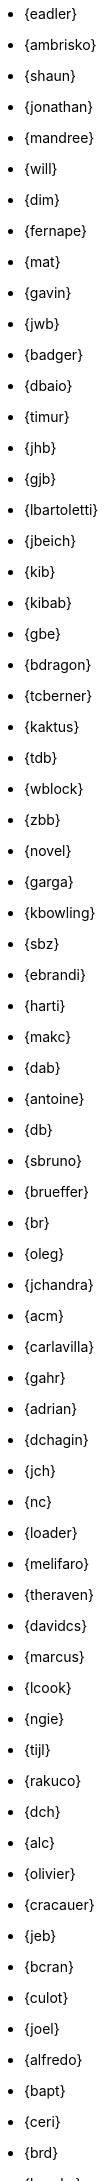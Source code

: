 
* {eadler}
* {ambrisko}
* {shaun}
* {jonathan}
* {mandree}
* {will}
* {dim}
* {fernape}
* {mat}
* {gavin}
* {jwb}
* {badger}
* {dbaio}
* {timur}
* {jhb}
* {gjb}
* {lbartoletti}
* {jbeich}
* {kib}
* {kibab}
* {gbe}
* {bdragon}
* {tcberner}
* {kaktus}
* {tdb}
* {wblock}
* {zbb}
* {novel}
* {garga}
* {kbowling}
* {sbz}
* {ebrandi}
* {harti}
* {makc}
* {dab}
* {antoine}
* {db}
* {sbruno}
* {brueffer}
* {br}
* {oleg}
* {jchandra}
* {acm}
* {carlavilla}
* {gahr}
* {adrian}
* {dchagin}
* {jch}
* {nc}
* {loader}
* {melifaro}
* {theraven}
* {davidcs}
* {marcus}
* {lcook}
* {ngie}
* {tijl}
* {rakuco}
* {dch}
* {alc}
* {olivier}
* {cracauer}
* {jeb}
* {bcran}
* {culot}
* {joel}
* {alfredo}
* {bapt}
* {ceri}
* {brd}
* {brooks}
* {pjd}
* {jwd}
* {jmd}
* {vd}
* {danfe}
* {donner}
* {bdrewery}
* {gad}
* {ale}
* {deischen}
* {julian}
* {ae}
* {lme}
* {se}
* {jasone}
* {kevans}
* {madpilot}
* {kami}
* {scf}
* {farrokhi}
* {mfechner}
* {afedorov}
* {feld}
* {landonf}
* {fanf}
* {mdf}
* {blackend}
* {decke}
* {sgalabov}
* {ultima}
* {gallatin}
* {avg}
* {beat}
* {danger}
* {sjg}
* {gibbs}
* {pfg}
* {girgen}
* {grembo}
* {trociny}
* {danilo}
* {dmgk}
* {sg}
* {grehan}
* {rgrimes}
* {jamie}
* {adridg}
* {eugen}
* {wg}
* {bar}
* {rigoletto}
* {anish}
* {jmg}
* {mjg}
* {jhale}
* {jah}
* {smh}
* {ehaupt}
* {bhd}
* {jgh}
* {wen}
* {jhibbits}
* {nhibma}
* {jhixson}
* {pho}
* {oh}
* {mhorne}
* {cognet}
* {sunpoet}
* {lwhsu}
* {whu}
* {jkh}
* {bhughes}
* {shurd}
* {rhurlin}
* {davide}
* {meta}
* {pi}
* {sevan}
* {debdrup}
* {peterj}
* {markj}
* {thj}
* {mjoras}
* {erj}
* {allanjude}
* {kan}
* {bjk}
* {phk}
* {pluknet}
* {karels}
* {pkelsey}
* {pkubaj}
* {keramida}
* {arved}
* {fjoe}
* {kientzle}
* {stevek}
* {jkim}
* {jceel}
* {kai}
* {wulf}
* {koobs}
* {jkois}
* {maxim}
* {tobik}
* {ak}
* {skozlov}
* {skra}
* {skreuzer}
* {gabor}
* {rajeshasp}
* {kuriyama}
* {rene}
* {mich}
* {dvl}
* {erwin}
* {martymac}
* {dru}
* {jlh}
* {oliver}
* {grog}
* {netchild}
* {leitao}
* {ian}
* {achim}
* {truckman}
* {glewis}
* {vishwin}
* {qingli}
* {delphij}
* {avatar}
* {rlibby}
* {linimon}
* {issyl0}
* {scottl}
* {jtl}
* {imp}
* {johalun}
* {luporl}
* {otis}
* {eri}
* {wma}
* {rmacklem}
* {vmaffione}
* {bmah}
* {rm}
* {jmallett}
* {dwmalone}
* {nobutaka}
* {amdmi3}
* {kwm}
* {emaste}
* {mm}
* {slavash}
* {slm}
* {mckusick}
* {jmcneill}
* {mmel}
* {jmmv}
* {kadesai}
* {ken}
* {cem}
* {dinoex}
* {jrm}
* {freqlabs}
* {cmt}
* {stephen}
* {marcel}
* {dougm}
* {marck}
* {mav}
* {jsm}
* {tmunro}
* {markm}
* {trasz}
* {neel}
* {bland}
* {joneum}
* {gnn}
* {khng}
* {tychon}
* {obrien}
* {nick}
* {ohauer}
* {olgeni}
* {osa}
* {rodrigo}
* {philip}
* {hiren}
* {yuripv}
* {fluffy}
* {np}
* {royger}
* {rpaulo}
* {misha}
* {dumbbell}
* {mp}
* {cperciva}
* {alfred}
* {csjp}
* {gerald}
* {scottph}
* {0mp}
* {pizzamig}
* {rpokala}
* {arrowd}
* {kp}
* {thomas}
* {dfr}
* {bofh}
* {fox}
* {attilio}
* {crees}
* {mr}
* {bcr}
* {trhodes}
* {benno}
* {arichardson}
* {luigi}
* {jeff}
* {roberto}
* {rodrigc}
* {ler}
* {leres}
* {robak}
* {ray}
* {arybchik}
* {bsam}
* {samm}
* {hrs}
* {rscheff}
* {wosch}
* {cy}
* {schweikh}
* {matthew}
* {tmseck}
* {stas}
* {hselasky}
* {lev}
* {phil}
* {gshapiro}
* {syrinx}
* {vanilla}
* {ashish}
* {silby}
* {chs}
* {bms}
* {demon}
* {flo}
* {glebius}
* {kensmith}
* {des}
* {sobomax}
* {asomers}
* {tsoome}
* {loos}
* {brnrd}
* {uqs}
* {vsevolod}
* {pstef}
* {zi}
* {lstewart}
* {rrs}
* {rstone}
* {xride}
* {marius}
* {cs}
* {ryusuke}
* {nyan}
* {tagattie}
* {tota}
* {romain}
* {eduardo}
* {dteske}
* {mi}
* {gordon}
* {lx}
* {fabient}
* {thierry}
* {thompsa}
* {jilles}
* {andreast}
* {ganbold}
* {tuexen}
* {chuck}
* {ericbsd}
* {andrew}
* {gonzo}
* {ume}
* {fsu}
* {mikael}
* {ivadasz}
* {manu}
* {vangyzen}
* {ram}
* {bryanv}
* {yuri}
* {nivit}
* {avos}
* {kaiw}
* {takawata}
* {rwatson}
* {adamw}
* {naddy}
* {peter}
* {nwhitehorn}
* {bwidawsk}
* {swills}
* {rew}
* {def}
* {mw}
* {wollman}
* {woodsb02}
* {joerg}
* {ygy}
* {emax}
* {yongari}
* {rcyu}
* {oshogbo}
* {riggs}
* {egypcio}
* {zec}
* {bz}
* {zeising}
* {mizhka}
* {tz}
